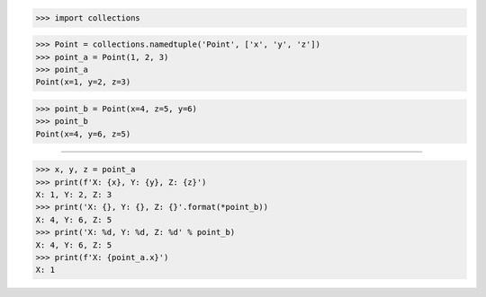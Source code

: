 >>> import collections

>>> Point = collections.namedtuple('Point', ['x', 'y', 'z'])
>>> point_a = Point(1, 2, 3)
>>> point_a
Point(x=1, y=2, z=3)

>>> point_b = Point(x=4, z=5, y=6)
>>> point_b
Point(x=4, y=6, z=5)

------------------------------------------------------------------------------

>>> x, y, z = point_a
>>> print(f'X: {x}, Y: {y}, Z: {z}')
X: 1, Y: 2, Z: 3
>>> print('X: {}, Y: {}, Z: {}'.format(*point_b))
X: 4, Y: 6, Z: 5
>>> print('X: %d, Y: %d, Z: %d' % point_b)
X: 4, Y: 6, Z: 5
>>> print(f'X: {point_a.x}')
X: 1
